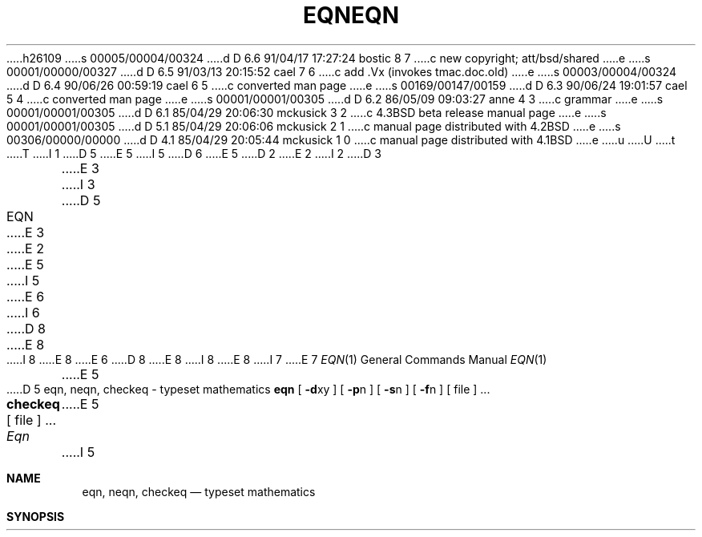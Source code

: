 h26109
s 00005/00004/00324
d D 6.6 91/04/17 17:27:24 bostic 8 7
c new copyright; att/bsd/shared
e
s 00001/00000/00327
d D 6.5 91/03/13 20:15:52 cael 7 6
c add .Vx (invokes tmac.doc.old)
e
s 00003/00004/00324
d D 6.4 90/06/26 00:59:19 cael 6 5
c converted man page
e
s 00169/00147/00159
d D 6.3 90/06/24 19:01:57 cael 5 4
c converted man page
e
s 00001/00001/00305
d D 6.2 86/05/09 09:03:27 anne 4 3
c grammar
e
s 00001/00001/00305
d D 6.1 85/04/29 20:06:30 mckusick 3 2
c 4.3BSD beta release manual page
e
s 00001/00001/00305
d D 5.1 85/04/29 20:06:06 mckusick 2 1
c manual page distributed with 4.2BSD
e
s 00306/00000/00000
d D 4.1 85/04/29 20:05:44 mckusick 1 0
c manual page distributed with 4.1BSD
e
u
U
t
T
I 1
D 5
.\"	%W% (Berkeley) %G%
E 5
I 5
D 6
.\" Copyright (c) 1990 The Regents of the University of California.
.\" All rights reserved.
E 5
.\"
D 2
.TH EQN 1
E 2
I 2
D 3
.TH EQN 1 "18 January 1983"
E 3
I 3
D 5
.TH EQN 1 "%Q%"
E 3
E 2
.AT 3
E 5
I 5
.\" %sccs.include.redist.man%
E 6
I 6
D 8
.\" Copyright (c) 1990 Regents of the University of California.
.\" All rights reserved.  The Berkeley software License Agreement
.\" specifies the terms and conditions for redistribution.
E 8
I 8
.\" Copyright (c) 1990 The Regents of the University of California.
.\" All rights reserved.
E 8
E 6
.\"
D 8
.\"     %W% (Berkeley) %G%
E 8
I 8
.\" %sccs.include.proprietary.roff%
.\"
.\"	%W% (Berkeley) %G%
E 8
.\"
I 7
.Vx
E 7
.Dd %Q%
.Dt EQN 1
.Os ATT 7th
E 5
.EQ
delim $$
.EN
D 5
.SH NAME
eqn, neqn, checkeq \- typeset mathematics
.SH SYNOPSIS
.B eqn
[
.BR \-d xy
] [
.BR \-p n
] [
.BR \-s n
] [
.BR \-f n
] 
[ file ] ...
.br
.B checkeq
[ file ] ...
.SH DESCRIPTION
.I Eqn
E 5
I 5
.Sh NAME
.Nm eqn, neqn , checkeq
.Nd typeset mathematics
.Sh SYNOPSIS
.Nm eqn
.Oo
.Op Fl d Ar xy
.Op Fl p Ar n
.Op Fl s Ar n
.Op Fl f Ar n
.Op  file
\&...
.Nm checkeq
.Op  file
\&...
.Sh DESCRIPTION
.Nm Eqn
E 5
is a
D 5
troff(1)
E 5
I 5
.Xr troff 1
E 5
preprocessor
for typesetting mathematics
on a Graphic Systems phototypesetter,
D 5
.I neqn
E 5
I 5
.Xr neqn
E 5
on terminals.
Usage is almost always
D 5
.PP
	eqn file ... | troff
.br
	neqn file ... | nroff
.PP
If no files are specified, 
E 5
I 5
.Pp
.Dl eqn file ... | troff
.Pp
.Dl neqn file ... | nroff
.Pp
If no files are specified,
E 5
these programs
D 4
reads from the standard input.
E 4
I 4
read from the standard input.
E 4
A line beginning with `.EQ' marks the start of an equation;
the end of an equation
is marked by a line beginning with `.EN'.
Neither of these lines is altered,
so they may be defined in macro packages
to get
centering, numbering, etc.
It is also possible to set two characters as `delimiters';
subsequent text between delimiters is also treated as
D 5
.ul
eqn
E 5
I 5
.Nm eqn
E 5
input.
Delimiters may be set to characters
D 5
.I x
E 5
I 5
.Ar x
E 5
and
D 5
.I y
E 5
I 5
.Ar y
E 5
with the command-line argument
D 5
.BI \-d xy
E 5
I 5
.Fl d xy
E 5
or (more commonly) with
`delim
D 5
.IR xy '
E 5
I 5
.Ar xy  '
E 5
between .EQ and .EN.
The left and right delimiters may be identical.
Delimiters are turned off by `delim off'.
All text that is neither between delimiters nor between .EQ and .EN
is passed through untouched.
D 5
.PP
E 5
I 5
.Pp
E 5
The program
D 5
.I checkeq
E 5
I 5
.Nm checkeq
E 5
reports missing or unbalanced delimiters and .EQ/.EN pairs.
D 5
.PP
E 5
I 5
.Pp
E 5
Tokens within
D 5
.I eqn
E 5
I 5
.Nm eqn
E 5
are separated by
spaces, tabs, newlines, braces, double quotes,
tildes or circumflexes.
Braces {} are used for grouping;
generally speaking,
anywhere a single character like
D 5
.I x
E 5
I 5
.Ar x
E 5
could appear, a complicated construction
enclosed in braces may be used instead.
Tilde ~ represents a full space in the output,
circumflex ^ half as much.
D 5
.PP
E 5
I 5
.Pp
E 5
.vs 13p
Subscripts and superscripts are produced with the keywords
D 5
.B sub
E 5
I 5
.Ic sub
E 5
and
D 5
.B sup.
E 5
I 5
.Ic sup .
E 5
Thus
D 5
.I "x sub i" 
E 5
I 5
.Ar "x sub i"
E 5
makes
D 5
$x sub i$, 
.I "a sub i sup 2"
E 5
I 5
$x sub i$,
.Ar "a sub i sup 2"
E 5
produces
$a sub i sup 2$,
and
D 5
.I "e sup {x sup 2 + y sup 2}"
E 5
I 5
.Ar "e sup {x sup 2 +
.Ar y sup 2}"
E 5
gives
$e sup {x sup 2 + y sup 2}$.
D 5
.PP
E 5
I 5
.Pp
E 5
Fractions are made with
D 5
.BR over :
.I "a over b"
E 5
I 5
.Ic over :
.Ar "a over b"
E 5
yields $a over b$.
D 5
.PP
.B sqrt
E 5
I 5
.Pp
.Ic sqrt
E 5
makes square roots:
D 5
.I "1 over sqrt {ax sup 2 +bx+c}"
E 5
I 5
.Ar "1 over sqrt
.Ar {ax sup 2 +bx+c}"
E 5
results in
$1 over sqrt {ax sup 2 +bx+c}$ .
D 5
.PP
E 5
I 5
.Pp
E 5
The keywords
D 5
.B from
E 5
I 5
.Ic from
E 5
and
D 5
.B to
introduce lower and upper
limits on arbitrary things:
E 5
I 5
.Ic to
introduce lower and upper limits on arbitrary things:
E 5
$lim from {n-> inf} sum from 0 to n x sub i$
is made with
D 5
.I "lim from {n\-> inf } sum from 0 to n x sub i."
.PP
E 5
I 5
.Ar "lim from {n\-> inf }
.Ar sum from 0 to n x
.Ar sub i."
.Pp
E 5
Left and right brackets, braces, etc., of the right height are made with
D 5
.B left
E 5
I 5
.Ic left
E 5
and
D 5
.B right:
.I "left [ x sup 2 + y sup 2 over alpha right ] ~=~1"
E 5
I 5
.Ic right :
.Op Ar "left
.Ar  x sup 2 + y sup 2
.AR over alpha right
.Ar \&~=~1"
E 5
produces
$left [ x sup 2 + y sup 2 over alpha right ] ~=~1$.
The
D 5
.B right
E 5
I 5
.Ic right
E 5
clause is optional.
D 5
Legal characters after 
.B left
E 5
I 5
Legal characters after
.Ic left
E 5
and
D 5
.B right
E 5
I 5
.Ic right
E 5
are braces, brackets, bars,
D 5
.B c
E 5
I 5
.Ic c
E 5
and
D 5
.B f
E 5
I 5
.Ic f
E 5
for ceiling and floor,
and "" for nothing at all (useful for a right-side-only bracket).
D 5
.PP
Vertical piles of things are made with 
.BR pile ,
.BR lpile ,
.BR cpile ,
E 5
I 5
.Pp
Vertical piles of things are made with
.Ic pile  ,
.Ic lpile ,
.Ic cpile  ,
E 5
and
D 5
.BR rpile :
.I "pile {a above b above c}"
E 5
I 5
.Ic rpile  :
.Ar "pile {a above b above c}"
E 5
produces
$pile {a above b above c}$.
There can be an arbitrary number of elements in a pile.
D 5
.B lpile
E 5
I 5
.Ic lpile
E 5
left-justifies,
D 5
.B pile
E 5
I 5
.Ic pile
E 5
and
D 5
.B cpile
E 5
I 5
.Ic cpile
E 5
center, with different vertical spacing,
D 5
and 
.B rpile
E 5
I 5
and
.Ic rpile
E 5
right justifies.
D 5
.PP
E 5
I 5
.Pp
E 5
Matrices are made with
D 5
.BR matrix :
.I "matrix { lcol { x sub i above y sub 2 } ccol { 1 above 2 } }"
E 5
I 5
.Ic matrix  :
.Ar "matrix { lcol { x sub i
.Ar above y sub 2 } ccol {
.Ar 1 above 2 } }"
E 5
produces
$matrix { lcol { x sub i above y sub 2 } ccol { 1 above 2 } }$.
In addition, there is
D 5
.B rcol
E 5
I 5
.Ic rcol
E 5
for a right-justified column.
D 5
.PP
E 5
I 5
.Pp
E 5
.vs 12p
Diacritical marks are made with
D 5
.BR dot ,
.BR dotdot ,
.BR hat ,
.BR tilde ,
.BR bar ,
.BR vec ,
.BR dyad ,
E 5
I 5
.Ic dot  ,
.Ic dotdot ,
.Ic hat  ,
.Ic tilde ,
.Ic bar  ,
.Ic vec ,
.Ic dyad  ,
E 5
and
D 5
.BR under :
.I "x dot = f(t) bar"
E 5
I 5
.Ic under  :
.Ar "x dot \&= f(t) bar"
E 5
is
$x dot = f(t) bar$,
D 5
.I "y dotdot bar ~=~ n under"
E 5
I 5
.Ar "y dotdot bar \&~=~
.Ar n under"
E 5
is
$y dotdot bar ~=~ n under$,
and
D 5
.I "x vec ~=~ y dyad"
E 5
I 5
.Ar "x vec \&~=~ y dyad"
E 5
is
$x vec ~=~ y dyad$.
D 5
.PP
E 5
I 5
.Pp
E 5
Sizes and font can be changed with
D 5
.B size
.I n
E 5
I 5
.Ic size
.Op Ar n
E 5
or
D 5
.B size
.BI \(+- n,
.BR roman ,
.BR italic ,
.BR bold ,
E 5
I 5
.Ic size
.Sf Sy \(+- n,
.Ic roman  ,
.Ic italic ,
.Ic bold  ,
E 5
and
D 5
.BR font
.I n.
E 5
I 5
.Ic font
.Ar n.
E 5
Size and fonts can be changed globally in a document by
D 5
.B gsize
.I n
E 5
I 5
.Ic gsize
.Ar n
E 5
and
D 5
.B gfont
.IR n ,
E 5
I 5
.Ic gfont
.Ar n ,
E 5
or by the command-line arguments
D 5
.BI \-s n
E 5
I 5
.Cx Fl s
.Ar n
.Cx
E 5
and
D 5
.BI \-f n.
.PP
E 5
I 5
.Cx Fl f
.Ar n
.Cx .
.Cx
.Pp
E 5
Normally subscripts and superscripts are reduced by
3 point sizes from the previous size;
this may be changed by the command-line argument
D 5
.BI \-p n.
.PP
E 5
I 5
.Cx Fl p
.Ar n .
.Cx
.Pp
E 5
Successive display arguments can be lined up.
Place
D 5
.B mark
E 5
I 5
.Ic mark
E 5
before the desired lineup point in the first equation;
place
D 5
.B lineup
E 5
I 5
.Ic lineup
E 5
at the place that is to line up vertically in subsequent equations.
D 5
.PP
E 5
I 5
.Pp
E 5
Shorthands may be defined
or existing keywords redefined with
D 5
.BI define :
.I "define thing % replacement %"
E 5
I 5
.Ic define  :
.Ar "define thing \&% replacement \&%"
E 5
defines a new token called
D 5
.I thing
E 5
I 5
.Ar thing
E 5
which will be replaced by
D 5
.I replacement
E 5
I 5
.Ar replacement
E 5
whenever it appears thereafter.
D 5
The 
.I %
E 5
I 5
The
.Ic \&%
E 5
may be any character that does not occur in
D 5
.I replacement.
.PP
Keywords like 
.I sum
E 5
I 5
.Ar replacement .
.Pp
Keywords like
.Ar sum
E 5
.EQ
( sum )
.EN
D 5
.I int
E 5
I 5
.Ar int
E 5
.EQ
( int )
.EN
D 5
.I inf
E 5
I 5
.Ar inf
E 5
.EQ
( inf )
.EN
and shorthands like
>=
.EQ
(>=)
.EN
\->
.EQ
(->),
.EN
and
!=
.EQ
( != )
.EN
are recognized.
Greek letters are spelled out in the desired case, as in
D 5
.I alpha
E 5
I 5
.Ar alpha
E 5
or
D 5
.I GAMMA.
E 5
I 5
.Ar GAMMA .
E 5
Mathematical words like sin, cos, log are made Roman automatically.
D 5
.IR Troff (1)
E 5
I 5
.Xr Troff  1
E 5
four-character escapes like \e(bs (\(bs)
can be used anywhere.
Strings enclosed in double quotes "..."
are passed through untouched;
this permits keywords to be entered as text,
and can be used to communicate
D 5
with 
.I troff
E 5
I 5
with
.Xr troff 1
E 5
when all else fails.
D 5
.SH "SEE ALSO"
.PP
troff(1), tbl(1), ms(7), eqnchar(7)
E 5
I 5
.Sh SEE ALSO
.Xr troff 1 ,
.Xr tbl 1 ,
.Xr ms 7 ,
.Xr eqnchar 7
E 5
.br
B. W. Kernighan and L. L. Cherry,
D 5
.ul
Typesetting Mathematics\(emUser's Guide
.br
E 5
I 5
.Em Typesetting Mathematics\-User's Guide
.Br
E 5
J. F. Ossanna,
D 5
.ul
NROFF/TROFF User's Manual
.SH BUGS
.PP
E 5
I 5
.Em NROFF/TROFF User's Manual
.Sh HISTORY
.Nm Eqn
appeared in Version 6 AT&T Unix.
.Sh BUGS
.Pp
E 5
To embolden digits, parens, etc.,
it is necessary to quote them,
as in `bold "12.3"'.
E 1
